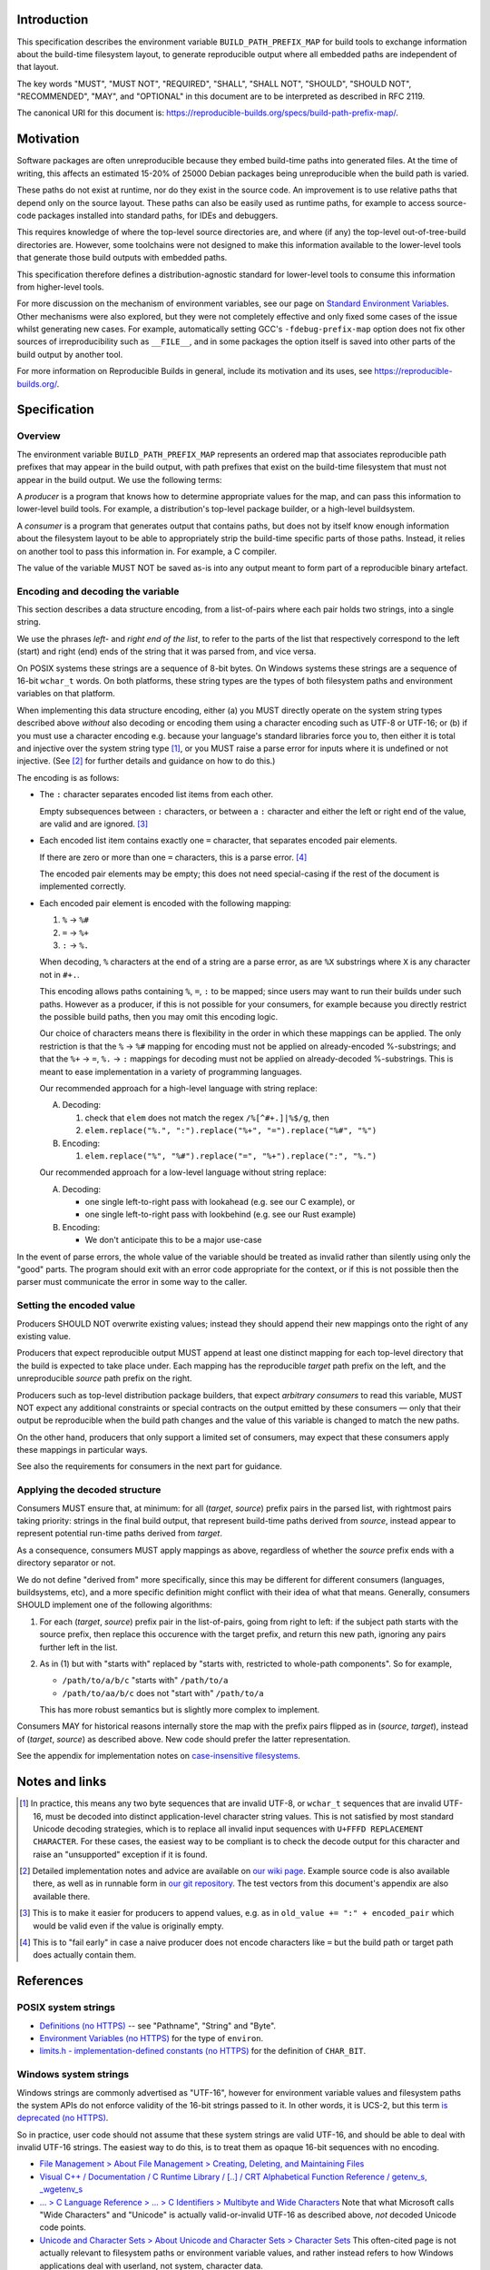 Introduction
============

This specification describes the environment variable ``BUILD_PATH_PREFIX_MAP``
for build tools to exchange information about the build-time filesystem layout,
to generate reproducible output where all embedded paths are independent of
that layout.

The key words "MUST", "MUST NOT", "REQUIRED", "SHALL", "SHALL NOT", "SHOULD",
"SHOULD NOT", "RECOMMENDED", "MAY", and "OPTIONAL" in this document are to be
interpreted as described in RFC 2119.

The canonical URI for this document is:
`<https://reproducible-builds.org/specs/build-path-prefix-map/>`_.


Motivation
==========

Software packages are often unreproducible because they embed build-time paths
into generated files. At the time of writing, this affects an estimated 15-20%
of 25000 Debian packages being unreproducible when the build path is varied.

These paths do not exist at runtime, nor do they exist in the source code. An
improvement is to use relative paths that depend only on the source layout.
These paths can also be easily used as runtime paths, for example to access
source-code packages installed into standard paths, for IDEs and debuggers.

This requires knowledge of where the top-level source directories are, and
where (if any) the top-level out-of-tree-build directories are. However, some
toolchains were not designed to make this information available to the
lower-level tools that generate those build outputs with embedded paths.

This specification therefore defines a distribution-agnostic standard for
lower-level tools to consume this information from higher-level tools.

For more discussion on the mechanism of environment variables, see our page on
`Standard Environment Variables
<https://wiki.debian.org/ReproducibleBuilds/StandardEnvironmentVariables>`_.
Other mechanisms were also explored, but they were not completely effective and
only fixed some cases of the issue whilst generating new cases. For example,
automatically setting GCC's ``-fdebug-prefix-map`` option does not fix other
sources of irreproducibility such as ``__FILE__``, and in some packages the
option itself is saved into other parts of the build output by another tool.

For more information on Reproducible Builds in general, include its motivation
and its uses, see `<https://reproducible-builds.org/>`_.


Specification
=============

Overview
--------

The environment variable ``BUILD_PATH_PREFIX_MAP`` represents an ordered map
that associates reproducible path prefixes that may appear in the build output,
with path prefixes that exist on the build-time filesystem that must not appear
in the build output. We use the following terms:

A *producer* is a program that knows how to determine appropriate values for
the map, and can pass this information to lower-level build tools. For example,
a distribution's top-level package builder, or a high-level buildsystem.

A *consumer* is a program that generates output that contains paths, but does
not by itself know enough information about the filesystem layout to be able to
appropriately strip the build-time specific parts of those paths. Instead, it
relies on another tool to pass this information in. For example, a C compiler.

The value of the variable MUST NOT be saved as-is into any output meant to form
part of a reproducible binary artefact.


Encoding and decoding the variable
----------------------------------

This section describes a data structure encoding, from a list-of-pairs where
each pair holds two strings, into a single string.

We use the phrases *left*- and *right end of the list*, to refer to the parts
of the list that respectively correspond to the left (start) and right (end)
ends of the string that it was parsed from, and vice versa.

On POSIX systems these strings are a sequence of 8-bit bytes. On Windows
systems these strings are a sequence of 16-bit ``wchar_t`` words. On both
platforms, these string types are the types of both filesystem paths and
environment variables on that platform.

When implementing this data structure encoding, either (a) you MUST directly
operate on the system string types described above *without* also decoding or
encoding them using a character encoding such as UTF-8 or UTF-16; or (b) if you
must use a character encoding e.g. because your language's standard libraries
force you to, then either it is total and injective over the system string type
[1]_, or you MUST raise a parse error for inputs where it is undefined or not
injective. (See [2]_ for further details and guidance on how to do this.)

The encoding is as follows:

- The ``:`` character separates encoded list items from each other.

  Empty subsequences between ``:`` characters, or between a ``:`` character and
  either the left or right end of the value, are valid and are ignored. [3]_

- Each encoded list item contains exactly one ``=`` character, that separates
  encoded pair elements.

  If there are zero or more than one ``=`` characters, this is a parse error.
  [4]_

  The encoded pair elements may be empty; this does not need special-casing if
  the rest of the document is implemented correctly.

- Each encoded pair element is encoded with the following mapping:

  1. ``%`` → ``%#``
  2. ``=`` → ``%+``
  3. ``:`` → ``%.``

  When decoding, ``%`` characters at the end of a string are a parse error, as
  are ``%X`` substrings where ``X`` is any character not in ``#+.``.

  This encoding allows paths containing ``%``, ``=``, ``:`` to be mapped; since
  users may want to run their builds under such paths. However as a producer,
  if this is not possible for your consumers, for example because you directly
  restrict the possible build paths, then you may omit this encoding logic.

  Our choice of characters means there is flexibility in the order in which
  these mappings can be applied. The only restriction is that the ``%`` →
  ``%#`` mapping for encoding must not be applied on already-encoded
  %-substrings; and that the ``%+`` → ``=``, ``%.`` → ``:`` mappings for
  decoding must not be applied on already-decoded %-substrings. This is meant
  to ease implementation in a variety of programming languages.

  Our recommended approach for a high-level language with string replace:

  A. Decoding:

     1. check that ``elem`` does not match the regex ``/%[^#+.]|%$/g``, then
     2. ``elem.replace("%.", ":").replace("%+", "=").replace("%#", "%")``

  B. Encoding:

     1. ``elem.replace("%", "%#").replace("=", "%+").replace(":", "%.")``

  Our recommended approach for a low-level language without string replace:

  A. Decoding:

     - one single left-to-right pass with lookahead (e.g. see our C example), or
     - one single left-to-right pass with lookbehind (e.g. see our Rust example)

  B. Encoding:

     - We don't anticipate this to be a major use-case

In the event of parse errors, the whole value of the variable should be treated
as invalid rather than silently using only the "good" parts. The program should
exit with an error code appropriate for the context, or if this is not possible
then the parser must communicate the error in some way to the caller.


Setting the encoded value
-------------------------

Producers SHOULD NOT overwrite existing values; instead they should append
their new mappings onto the right of any existing value.

Producers that expect reproducible output MUST append at least one distinct
mapping for each top-level directory that the build is expected to take place
under. Each mapping has the reproducible *target* path prefix on the left, and
the unreproducible *source* path prefix on the right.

Producers such as top-level distribution package builders, that expect
*arbitrary consumers* to read this variable, MUST NOT expect any additional
constraints or special contracts on the output emitted by these consumers ―
only that their output be reproducible when the build path changes and the
value of this variable is changed to match the new paths.

On the other hand, producers that only support a limited set of consumers, may
expect that these consumers apply these mappings in particular ways.

See also the requirements for consumers in the next part for guidance.


Applying the decoded structure
------------------------------

Consumers MUST ensure that, at minimum: for all (*target*, *source*) prefix
pairs in the parsed list, with rightmost pairs taking priority: strings in the
final build output, that represent build-time paths derived from *source*,
instead appear to represent potential run-time paths derived from *target*.

As a consequence, consumers MUST apply mappings as above, regardless of whether
the *source* prefix ends with a directory separator or not.

We do not define "derived from" more specifically, since this may be different
for different consumers (languages, buildsystems, etc), and a more specific
definition might conflict with their idea of what that means. Generally,
consumers SHOULD implement one of the following algorithms:

1. For each (*target*, *source*) prefix pair in the list-of-pairs, going from
   right to left: if the subject path starts with the source prefix, then
   replace this occurence with the target prefix, and return this new path,
   ignoring any pairs further left in the list.

2. As in (1) but with "starts with" replaced by "starts with, restricted to
   whole-path components". So for example,

   - ``/path/to/a/b/c`` "starts with" ``/path/to/a``
   - ``/path/to/aa/b/c`` does not "start with" ``/path/to/a``

   This has more robust semantics but is slightly more complex to implement.

Consumers MAY for historical reasons internally store the map with the prefix
pairs flipped as in (*source*, *target*), instead of (*target*, *source*) as
described above. New code should prefer the latter representation.

See the appendix for implementation notes on `case-insensitive filesystems
<#case-insensitive-filesystems>`_.


Notes and links
===============

.. [1] In practice, this means any two byte sequences that are invalid UTF-8,
    or ``wchar_t`` sequences that are invalid UTF-16, must be decoded into
    distinct application-level character string values. This is not satisfied
    by most standard Unicode decoding strategies, which is to replace all
    invalid input sequences with ``U+FFFD REPLACEMENT CHARACTER``. For these
    cases, the easiest way to be compliant is to check the decode output for
    this character and raise an "unsupported" exception if it is found.

.. [2] Detailed implementation notes and advice are available on `our wiki page
    <https://wiki.debian.org/ReproducibleBuilds/BuildPathProposal#Implementation_notes>`_.
    Example source code is also available there, as well as in runnable form in
    `our git repository
    <https://anonscm.debian.org/cgit/reproducible/build-path-prefix-map-spec.git>`_.
    The test vectors from this document's appendix are also available there.

.. [3] This is to make it easier for producers to append values, e.g. as in
    ``old_value += ":" + encoded_pair`` which would be valid even if the value
    is originally empty.

.. [4] This is to "fail early" in case a naive producer does not
    encode characters like ``=`` but the build path or target path does
    actually contain them.


References
==========

POSIX system strings
--------------------

- `Definitions (no HTTPS)
  <http://pubs.opengroup.org/onlinepubs/9699919799/basedefs/V1_chap03.html>`_
  -- see "Pathname", "String" and "Byte".

- `Environment Variables (no HTTPS)
  <http://pubs.opengroup.org/onlinepubs/9699919799/basedefs/V1_chap08.html>`_
  for the type of ``environ``.

- `limits.h - implementation-defined constants (no HTTPS)
  <http://pubs.opengroup.org/onlinepubs/9699919799/basedefs/limits.h.html>`_
  for the definition of ``CHAR_BIT``.


Windows system strings
----------------------

Windows strings are commonly advertised as "UTF-16", however for environment
variable values and filesystem paths the system APIs do not enforce validity of
the 16-bit strings passed to it. In other words, it is UCS-2, but this term `is
deprecated (no HTTPS) <http://unicode.org/faq/utf_bom.html#utf16-11>`_.

So in practice, user code should not assume that these system strings are valid
UTF-16, and should be able to deal with invalid UTF-16 strings. The easiest way
to do this, is to treat them as opaque 16-bit sequences with no encoding.

- `File Management > About File Management > Creating, Deleting, and Maintaining Files
  <https://msdn.microsoft.com/en-us/library/windows/desktop/aa365247(v=vs.85).aspx>`_

- `Visual C++ / Documentation / C Runtime Library / [..] / CRT Alphabetical
  Function Reference / getenv_s, _wgetenv_s
  <https://docs.microsoft.com/en-us/cpp/c-runtime-library/reference/getenv-s-wgetenv-s>`_

- `... > C Language Reference > ... > C Identifiers > Multibyte and Wide Characters
  <https://msdn.microsoft.com/en-us/library/z207t55f.aspx>`_ Note that what
  Microsoft calls "Wide Characters" and "Unicode" is actually valid-or-invalid
  UTF-16 as described above, *not* decoded Unicode code points.

- `Unicode and Character Sets > About Unicode and Character Sets > Character Sets
  <https://msdn.microsoft.com/en-us/library/windows/desktop/dd374069(v=vs.85).aspx>`_
  This often-cited page is not actually relevant to filesystem paths or
  environment variable values, and rather instead refers to how Windows
  applications deal with userland, not system, character data.


Copyright
=========

Copyright © 2017 See Contributors List

Permission is hereby granted, free of charge, to any person obtaining a copy of
this software and associated documentation files (the "Software"), to deal in
the Software without restriction, including without limitation the rights to
use, copy, modify, merge, publish, distribute, sublicense, and/or sell copies
of the Software, and to permit persons to whom the Software is furnished to do
so, subject to the following conditions:

The above copyright notice and this permission notice shall be included in all
copies or substantial portions of the Software.

THE SOFTWARE IS PROVIDED "AS IS", WITHOUT WARRANTY OF ANY KIND, EXPRESS OR
IMPLIED, INCLUDING BUT NOT LIMITED TO THE WARRANTIES OF MERCHANTABILITY,
FITNESS FOR A PARTICULAR PURPOSE AND NONINFRINGEMENT. IN NO EVENT SHALL THE
AUTHORS BE LIABLE FOR ANY CLAIM, DAMAGES OR OTHER LIABILITY, WHETHER IN AN
ACTION OF CONTRACT, TORT OR OTHERWISE, ARISING FROM, OUT OF OR IN CONNECTION
WITH THE SOFTWARE OR THE USE OR OTHER DEALINGS IN THE SOFTWARE.


Contributors
============

Daniel Kahn Gillmor

Daniel Shahaf

HW42

Ian Jackson

Ximin Luo


Appendix
============

Case-insensitive filesystems
----------------------------

As per the section `Applying the decoded structure
<#applying-the-decoded-structure>`_ above, programs are free to choose their
own interpretation of "derived from" to deal with these.

In practice, the following may be an effective approach:

1. After decoding into a list-of-pairs, canonicalise all source paths in this
   list.

2. When applying the mapping, first canonicalise the path to be mapped (the
   "subject path"), then apply it on the canonicalised map from step (1).

The exact method for canonicalisation depends on the filesystem. It may involve
(e.g.) converting to upper case for non-existing files and path components, and
converting to the preserved case for existing files and path components, for
filesystems that store this information. Hopefully your system already has a
utility function that does this.


Test vectors
------------

Here are test vectors for implementations to check their correctness. They are
also available as part of an executable test suite in `our git repository
<https://anonscm.debian.org/cgit/reproducible/build-path-prefix-map-spec.git>`_.
They are intended for guidance and *not* as a substitute to the above
specification. In particular, it may be possible to match the behaviour
described below exactly but still violate the specification.

In the prescriptions below, statements of the form "E maps I to O" mean that
when E is set as the value of ``BUILD_PATH_PREFIX_MAP``, then a compliant
consumer implementing either algorithm 1 or 2 from *Applying the decoded
structure*, maps line-separated input paths I to line-separated output paths O.
Where E is wrapped by ``b'`` and ``'``, it is to be interpreted as a sequence
of bytes, represented in the same way as Python byte literals.


